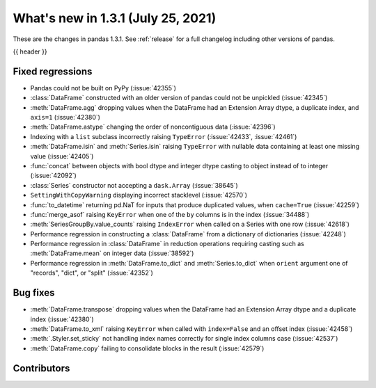 .. _whatsnew_131:

What's new in 1.3.1 (July 25, 2021)
-----------------------------------

These are the changes in pandas 1.3.1. See :ref:`release` for a full changelog
including other versions of pandas.

{{ header }}

.. ---------------------------------------------------------------------------

.. _whatsnew_131.regressions:

Fixed regressions
~~~~~~~~~~~~~~~~~
- Pandas could not be built on PyPy (:issue:`42355`)
- :class:`DataFrame` constructed with an older version of pandas could not be unpickled (:issue:`42345`)
- :meth:`DataFrame.agg` dropping values when the DataFrame had an Extension Array dtype, a duplicate index, and ``axis=1`` (:issue:`42380`)
- :meth:`DataFrame.astype` changing the order of noncontiguous data (:issue:`42396`)
- Indexing with a ``list`` subclass incorrectly raising ``TypeError`` (:issue:`42433`, :issue:`42461`)
- :meth:`DataFrame.isin` and :meth:`Series.isin` raising ``TypeError`` with nullable data containing at least one missing value (:issue:`42405`)
- :func:`concat` between objects with bool dtype and integer dtype casting to object instead of to integer (:issue:`42092`)
- :class:`Series` constructor not accepting a ``dask.Array`` (:issue:`38645`)
- ``SettingWithCopyWarning`` displaying incorrect stacklevel (:issue:`42570`)
- :func:`to_datetime` returning pd.NaT for inputs that produce duplicated values, when ``cache=True`` (:issue:`42259`)
- :func:`merge_asof` raising ``KeyError`` when one of the ``by`` columns is in the index (:issue:`34488`)
- :meth:`SeriesGroupBy.value_counts` raising ``IndexError`` when called on a Series with one row (:issue:`42618`)
- Performance regression in constructing a :class:`DataFrame` from a dictionary of dictionaries (:issue:`42248`)
- Performance regression in :class:`DataFrame` in reduction operations requiring casting such as :meth:`DataFrame.mean` on integer data (:issue:`38592`)
- Performance regression in :meth:`DataFrame.to_dict` and :meth:`Series.to_dict` when ``orient`` argument one of "records", "dict", or "split" (:issue:`42352`)

.. ---------------------------------------------------------------------------

.. _whatsnew_131.bug_fixes:

Bug fixes
~~~~~~~~~
- :meth:`DataFrame.transpose` dropping values when the DataFrame had an Extension Array dtype and a duplicate index (:issue:`42380`)
- :meth:`DataFrame.to_xml` raising ``KeyError`` when called with ``index=False`` and an offset index (:issue:`42458`)
- :meth:`.Styler.set_sticky` not handling index names correctly for single index columns case (:issue:`42537`)
- :meth:`DataFrame.copy` failing to consolidate blocks in the result (:issue:`42579`)

.. ---------------------------------------------------------------------------

.. _whatsnew_131.contributors:

Contributors
~~~~~~~~~~~~

.. contributors:: v1.3.0..v1.3.1|HEAD
